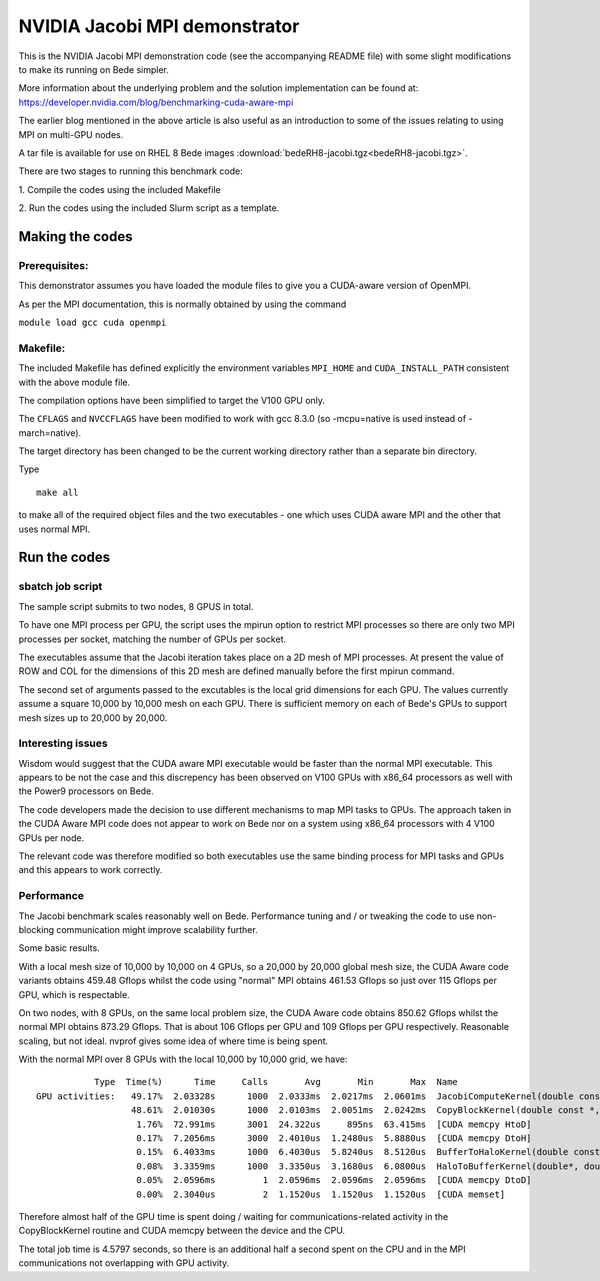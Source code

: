 ************************************************************************
NVIDIA Jacobi MPI demonstrator
************************************************************************


This is the NVIDIA Jacobi MPI demonstration code (see the accompanying README 
file) with
some slight modifications to make its running on Bede simpler.

More information about the underlying problem and the solution implementation can be found at:
https://developer.nvidia.com/blog/benchmarking-cuda-aware-mpi

The earlier blog mentioned in the above article is also useful as an introduction to some of the issues relating to using MPI on multi-GPU
nodes. 

A tar file is available for use on RHEL 8 Bede images :download:`bedeRH8-jacobi.tgz<bedeRH8-jacobi.tgz>`.

There are two stages to running this benchmark code:

\1. Compile the codes using the included Makefile

\2. Run the codes using the included Slurm script as a template.

Making the codes
-----------------

Prerequisites:
``````````````

This demonstrator assumes you have loaded the module files to give you a 
CUDA-aware version of OpenMPI.

As per the MPI documentation, this is normally obtained by using the command

``module load gcc cuda openmpi``


Makefile:
`````````

The included Makefile has defined explicitly the environment variables
``MPI_HOME`` and ``CUDA_INSTALL_PATH`` consistent with the above module file.

The compilation options have been simplified to target the V100 GPU only.

The ``CFLAGS`` and ``NVCCFLAGS`` have been modified to work with gcc 8.3.0 
(so -mcpu=native is used instead of -march=native).

The target directory has been changed to be the current working directory
rather than a separate bin directory.

Type

::

  make all

to make all of the required object files and the two executables - one
which uses CUDA aware MPI and the other that uses normal MPI.

Run the codes
-----------------

sbatch job script
`````````````````

The sample script submits to two nodes, 8 GPUS in total. 

To have one MPI process per GPU, the script uses the mpirun option to restrict MPI processes so there are only two MPI processes
per socket, matching the number of GPUs per socket.

The executables assume that the Jacobi iteration takes place on a 2D mesh of 
MPI processes. At present the value of ROW and COL for the dimensions of this
2D mesh are defined manually before the first mpirun command.

The second set of arguments passed to the excutables is the local grid dimensions
for each GPU. The values currently assume a square 10,000 by 10,000 mesh on each GPU.
There is sufficient memory on each of Bede's GPUs to support mesh sizes up to
20,000 by 20,000.

Interesting issues
``````````````````````````````````

Wisdom would suggest that the CUDA aware MPI executable would be faster than 
the normal MPI executable. This appears to be not the case and this discrepency
has been observed on V100 GPUs with x86_64 processors as well with the Power9
processors on Bede.

The code developers made the decision to use different mechanisms to map MPI
tasks to GPUs. The approach taken in the CUDA Aware MPI code does not appear to
work on Bede nor on a system using x86_64 processors with 4 V100 GPUs per node.

The relevant code was therefore modified so both executables use the same
binding process for MPI tasks and GPUs and this appears to work correctly.


Performance
`````````````````

The Jacobi benchmark scales reasonably well on Bede. Performance tuning and / or tweaking the code to use non-blocking communication might
improve scalability further.

Some basic results.

With a local mesh size of 10,000 by 10,000 on 4 GPUs, so a 20,000 by 20,000 global mesh size, the CUDA Aware code variants obtains 459.48
Gflops whilst the code using "normal" MPI obtains 461.53 Gflops so just over 115 Gflops per GPU, which is respectable. 

On two nodes, with 8 GPUs, on the same local problem size, the  CUDA Aware code obtains 850.62 Gflops whilst the normal MPI obtains 873.29
Gflops. That is about 106 Gflops per GPU and 109 Gflops per GPU respectively. Reasonable scaling, but not ideal. nvprof gives some idea of
where time is being spent.

With the normal MPI over 8 GPUs with the local 10,000 by 10,000 grid, we have:

::

            Type  Time(%)      Time     Calls       Avg       Min       Max  Name
 GPU activities:   49.17%  2.03328s      1000  2.0333ms  2.0217ms  2.0601ms  JacobiComputeKernel(double const *, double*, int4, int, double*)
                   48.61%  2.01030s      1000  2.0103ms  2.0051ms  2.0242ms  CopyBlockKernel(double const *, double*, int4, int)
                    1.76%  72.991ms      3001  24.322us     895ns  63.415ms  [CUDA memcpy HtoD]
                    0.17%  7.2056ms      3000  2.4010us  1.2480us  5.8880us  [CUDA memcpy DtoH]
                    0.15%  6.4033ms      1000  6.4030us  5.8240us  8.5120us  BufferToHaloKernel(double const *, double*, double*, int2, int, int)
                    0.08%  3.3359ms      1000  3.3350us  3.1680us  6.0800us  HaloToBufferKernel(double*, double const *, double const *, int2, int, int)
                    0.05%  2.0596ms         1  2.0596ms  2.0596ms  2.0596ms  [CUDA memcpy DtoD]
                    0.00%  2.3040us         2  1.1520us  1.1520us  1.1520us  [CUDA memset]
		    
Therefore almost half of the GPU time is spent doing / waiting for  communications-related activity in the CopyBlockKernel routine and 
CUDA memcpy between the device and the CPU.

The total job time is 4.5797 seconds, so there is an additional  half a second spent on the CPU and in the MPI communications not overlapping with
GPU activity. 	    
